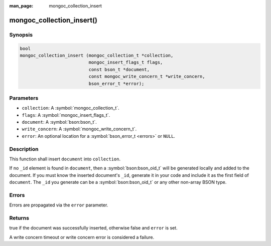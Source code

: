 :man_page: mongoc_collection_insert

mongoc_collection_insert()
==========================

Synopsis
--------

.. code-block:: c

  bool
  mongoc_collection_insert (mongoc_collection_t *collection,
                            mongoc_insert_flags_t flags,
                            const bson_t *document,
                            const mongoc_write_concern_t *write_concern,
                            bson_error_t *error);

Parameters
----------

* ``collection``: A :symbol:`mongoc_collection_t`.
* ``flags``: A :symbol:`mongoc_insert_flags_t`.
* ``document``: A :symbol:`bson:bson_t`.
* ``write_concern``: A :symbol:`mongoc_write_concern_t`.
* ``error``: An optional location for a :symbol:`bson_error_t <errors>` or ``NULL``.

Description
-----------

This function shall insert ``document`` into ``collection``.

If no ``_id`` element is found in ``document``, then a :symbol:`bson:bson_oid_t` will be generated locally and added to the document. If you must know the inserted document's ``_id``, generate it in your code and include it as the first field of ``document``. The ``_id`` you generate can be a :symbol:`bson:bson_oid_t` or any other non-array BSON type.

Errors
------

Errors are propagated via the ``error`` parameter.

Returns
-------

true if the document was successfully inserted, otherwise false and ``error`` is set.

A write concern timeout or write concern error is considered a failure.

